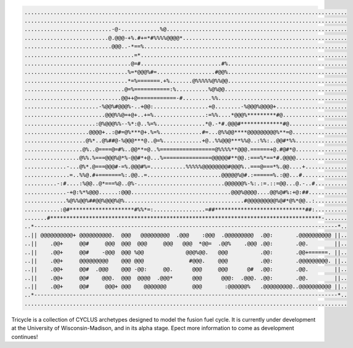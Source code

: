 .. code-block:: bash
    
    ....................................................................................................
    ....................................................................................................
    ...........................-@-............%@........................................................
    ..........................@.@@@-+%.#+=*#%%%%@@@@*...................................................
    ...........................@@@..-*==%...............................................................
    ..................................=*................................................................
    .................................@=#.........................#%.....................................
    ................................%=*@@@%#=..................#@@%.....................................
    ................................*=%=======.+%.......@%%%%%@%%@@.....................................
    ...............................@=%===========:%..........%@%@@......................................
    ..............................@@++@============-#.........%%........................................
    .......................-%@@%#@@@%-..+@@:.................+@........-%@@@%@@@@+......................
    .........................@@@%%@=+@+..+=%................:=%%....*@@@%*********#@....................
    ......................:@%@@@%%--%*:@..%=%...............*@.-*#.@@@#*************#@..................
    ....................@@@@+..:@#=@%***@+.%=%.............#=...@%%@@****@@@@@@@@@%**=@.................
    ...................@%*..@%##@-%@@@***@..@=%............+@..%%@@@***%%@..:%%:..@@#*%%................
    ..................@%..@====@=#%..@@**=@..%=================@%%%%**@@@.======+@.#@#*@................
    .................@%%.%===@@@%@*%-@@#*+@...%===============@@@@@#**@@.:===%*==*#.@@@@................
    .............-...@%*.@===@@@#-=%.@@@#%=...........%%%%%@@@@@@@@#@@@%..===@===*%.@@....+.............
    ..............=..%%@.#+=======%:.@@..=.......................@@@@@%@#.:======%.:@@...#..............
    ..........-:#....:%@@..@*===%@..@%-...........................@@@@@@%-%:.:=.::=@@...@.-..#..........
    .............-+@:%*%@@@......:@@@...............................@@@%@@@@....@@%@#%:+@:##............
    .............%@%%@@%##@@%@@@%@%.....................................#@@@@@@@@@%@#*@%*@@..:..........
    ...........:@#********************#%%*=:................=##****************************##:..........
    .......#************************************************************************************-.......
    ..*----------------------------------------------------------------------------------------------*..
    ..|| @@@@@@@@@@+ @@@@@@@@@@.  @@@   @@@@@@@@@  .@@@    :@@@  .@@@@@@@@@  .@@:       .@@@@@@@@@@ ||..
    ..||    .@@+     @@#     @@@  @@@  @@@     @@@   @@@  *@@=  .@@%    .@@@ .@@:       .@@.        ||..
    ..||    .@@+     @@#    -@@@  @@@ %@@             @@@%@@.   @@@          .@@:       .@@+======. ||..
    ..||    .@@+     @@@@@@@@@    @@@ @@@              #@@@.    @@@          .@@:       .@@@@@@@@@. ||..
    ..||    .@@+     @@#  .@@@    @@@ -@@:     @@.      @@@     @@@      @#  .@@:       .@@.        ||..
    ..||    .@@+     @@#    @@@.  @@@  @@@@  .@@@*      @@@      @@@:  .@@@. .@@:       .@@.        ||..
    ..||    .@@+     @@#     @@@+ @@@    @@@@@@@        @@@       :@@@@@@%   .@@@@@@@@@..@@@@@@@@@@ ||..
    ..*----------------------------------------------------------------------------------------------*..
    ....................................................................................................


Tricycle is a collection of CYCLUS archetypes designed to model the fusion fuel cycle. It is
currently under development at the University of Wisconsin-Madison, and in its alpha stage.
Epect more information to come as development continues!